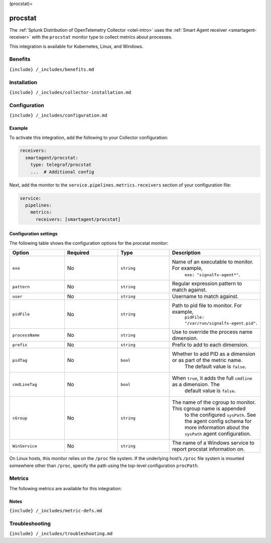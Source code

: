 (procstat)=

procstat
========

.. raw:: html

   <meta name="description" content="Use this Splunk Observability Cloud integration for the procstat monitor. See benefits, install, configuration, and metrics">

The
:ref:`Splunk Distribution of OpenTelemetry Collector <otel-intro>`
uses the :ref:`Smart Agent receiver <smartagent-receiver>` with the
``procstat`` monitor type to collect metrics about processes.

This integration is available for Kubernetes, Linux, and Windows.

Benefits
--------

``{include} /_includes/benefits.md``

Installation
------------

``{include} /_includes/collector-installation.md``

Configuration
-------------

``{include} /_includes/configuration.md``

Example
~~~~~~~

To activate this integration, add the following to your Collector
configuration:

.. code:: yaml

   receivers:
     smartagent/procstat:
       type: telegraf/procstat
       ...  # Additional config

Next, add the monitor to the ``service.pipelines.metrics.receivers``
section of your configuration file:

.. code:: yaml

   service:
     pipelines:
       metrics:
         receivers: [smartagent/procstat]

Configuration settings
~~~~~~~~~~~~~~~~~~~~~~

The following table shows the configuration options for the procstat
monitor:

.. list-table::
   :widths: 18 18 18 18
   :header-rows: 1

   - 

      - Option
      - Required
      - Type
      - Description
   - 

      - ``exe``
      - No
      - ``string``
      - Name of an executable to monitor. For example,
         ``exe: "signalfx-agent*"``.
   - 

      - ``pattern``
      - No
      - ``string``
      - Regular expression pattern to match against.
   - 

      - ``user``
      - No
      - ``string``
      - Username to match against.
   - 

      - ``pidFile``
      - No
      - ``string``
      - Path to pid file to monitor. For example,
         ``pidFile: "/var/run/signalfx-agent.pid"``.
   - 

      - ``processName``
      - No
      - ``string``
      - Use to override the process name dimension.
   - 

      - ``prefix``
      - No
      - ``string``
      - Prefix to add to each dimension.
   - 

      - ``pidTag``
      - No
      - ``bool``
      - Whether to add PID as a dimension or as part of the metric name.
         The default value is ``false``.
   - 

      - ``cmdLineTag``
      - No
      - ``bool``
      - When ``true``, it adds the full ``cmdline`` as a dimension. The
         default value is ``false``.
   - 

      - ``cGroup``
      - No
      - ``string``
      - The name of the cgroup to monitor. This cgroup name is appended
         to the configured ``sysPath``. See the agent config schema for
         more information about the ``sysPath`` agent configuration.
   - 

      - ``WinService``
      - No
      - ``string``
      - The name of a Windows service to report procstat information on.

On Linux hosts, this monitor relies on the ``/proc`` file system. If the
underlying host’s ``/proc`` file system is mounted somewhere other than
``/proc``, specify the path using the top-level configuration
``procPath``.

Metrics
-------

The following metrics are available for this integration:

.. container:: metrics-yaml

Notes
~~~~~

``{include} /_includes/metric-defs.md``

Troubleshooting
---------------

``{include} /_includes/troubleshooting.md``
